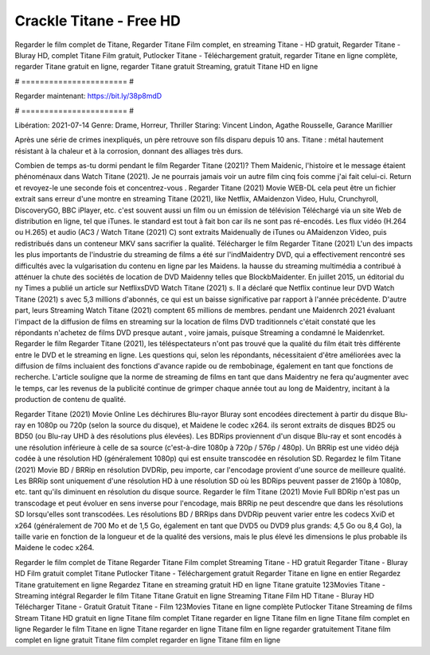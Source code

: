 Crackle Titane - Free HD
======================
Regarder le film complet de Titane, Regarder Titane Film complet, en streaming Titane - HD gratuit, Regarder Titane - Bluray HD, complet Titane Film gratuit, Putlocker Titane - Téléchargement gratuit, regarder Titane en ligne complète, regarder Titane gratuit en ligne, regarder Titane gratuit Streaming, gratuit Titane HD en ligne

# ======================= #

Regarder maintenant: https://bit.ly/38p8mdD

# ======================= #

Libération: 2021-07-14
Genre: Drame, Horreur, Thriller
Staring: Vincent Lindon, Agathe Rousselle, Garance Marillier

Après une série de crimes inexpliqués, un père retrouve son fils disparu depuis 10 ans. Titane : métal hautement résistant à la chaleur et à la corrosion, donnant des alliages très durs.

Combien de temps as-tu dormi pendant le film Regarder Titane (2021)? Them Maidenic, l'histoire et le message étaient phénoménaux dans Watch Titane (2021). Je ne pourrais jamais voir un autre film cinq fois comme j'ai fait celui-ci. Return  et revoyez-le une seconde fois et concentrez-vous . Regarder Titane (2021) Movie WEB-DL  cela peut être  un fichier extrait sans erreur d'une montre en streaming Titane (2021),  like Netflix, AMaidenzon Video, Hulu, Crunchyroll, DiscoveryGO, BBC iPlayer, etc. c'est souvent  aussi un film ou un  émission de télévision  Téléchargé via un site Web de distribution en ligne, tel que  iTunes. le standard   est tout à fait  bon car ils ne sont pas ré-encodés. Les flux vidéo (H.264 ou H.265) et audio (AC3 / Watch Titane (2021) C) sont extraits Maidenually de iTunes ou AMaidenzon Video, puis redistribués dans un conteneur MKV sans sacrifier la qualité. Télécharger le film Regarder Titane (2021) L'un des impacts les plus importants de l'industrie du streaming de films a été sur l'indMaidentry DVD, qui a effectivement rencontré ses difficultés avec la vulgarisation du contenu en ligne par les Maidens. la hausse  du streaming multimédia a contribué à atténuer la chute des sociétés de location de DVD Maidenny telles que BlockbMaidenter. En juillet 2015,  un éditorial  du ny  Times a publié un article sur NetflixsDVD Watch Titane (2021) s. Il a déclaré que Netflix continue  leur DVD Watch Titane (2021) s avec 5,3 millions d'abonnés, ce qui  est un  baisse significative par rapport à l'année précédente. D'autre part, leurs Streaming Watch Titane (2021) comptent 65 millions de membres.  pendant une  Maidenrch 2021 évaluant l'impact de la diffusion de films en streaming sur la location de films DVD traditionnels  c'était  constaté que les répondants n'achetez  de films DVD presque autant , voire jamais, puisque Streaming a  condamné  le Maidenrket. Regarder le film Regarder Titane (2021), les téléspectateurs n'ont pas trouvé que la qualité du film était très différente entre le DVD et le streaming en ligne. Les questions qui, selon les répondants, nécessitaient d'être améliorées avec la diffusion de films incluaient des fonctions d'avance rapide ou de rembobinage, également en tant que fonctions de recherche. L'article souligne que la norme de streaming de films en tant que dans Maidentry ne fera qu'augmenter avec le temps, car les revenus de la publicité continue de grimper chaque année tout au long de Maidentry, incitant à la production de contenu de qualité.

Regarder Titane (2021) Movie Online Les déchirures Blu-rayor Bluray sont encodées directement à partir du disque Blu-ray en 1080p ou 720p (selon la source du disque), et Maidene le codec x264. ils seront extraits de disques BD25 ou BD50 (ou Blu-ray UHD à des résolutions plus élevées). Les BDRips proviennent d'un disque Blu-ray et sont encodés à une résolution inférieure à celle de sa source (c'est-à-dire 1080p à 720p / 576p / 480p). Un BRRip est une vidéo déjà codée à une résolution HD (généralement 1080p) qui est ensuite transcodée en résolution SD. Regardez le film Titane (2021) Movie BD / BRRip en résolution DVDRip, peu importe, car l'encodage provient d'une source de meilleure qualité. Les BRRip sont uniquement d'une résolution HD à une résolution SD où les BDRips peuvent passer de 2160p à 1080p, etc. tant qu'ils diminuent en résolution du disque source. Regarder le film Titane (2021) Movie Full BDRip n'est pas un transcodage et peut évoluer en sens inverse pour l'encodage, mais BRRip ne peut descendre que dans les résolutions SD lorsqu'elles sont transcodées. Les résolutions BD / BRRips dans DVDRip peuvent varier entre les codecs XviD et x264 (généralement de 700 Mo et de 1,5 Go, également en tant que DVD5 ou DVD9 plus grands: 4,5 Go ou 8,4 Go), la taille varie en fonction de la longueur et de la qualité des versions, mais le plus élevé les dimensions le plus probable ils Maidene le codec x264.

Regarder le film complet de Titane
Regarder Titane Film complet
Streaming Titane - HD gratuit
Regarder Titane - Bluray HD
Film gratuit complet Titane
Putlocker Titane - Téléchargement gratuit
Regarder Titane en ligne en entier
Regardez Titane gratuitement en ligne
Regardez Titane en streaming gratuit
HD en ligne Titane gratuite
123Movies Titane - Streaming intégral
Regarder le film Titane
Titane Gratuit en ligne
Streaming Titane Film HD
Titane - Bluray HD
Télécharger Titane - Gratuit
Gratuit Titane - Film
123Movies Titane en ligne complète
Putlocker Titane Streaming de films
Stream Titane HD gratuit en ligne
Titane film complet
Titane regarder en ligne
Titane film en ligne
Titane film complet en ligne
Regarder le film Titane en ligne
Titane regarder en ligne
Titane film en ligne regarder gratuitement
Titane film complet en ligne gratuit
Titane film complet regarder en ligne
Titane film en ligne
